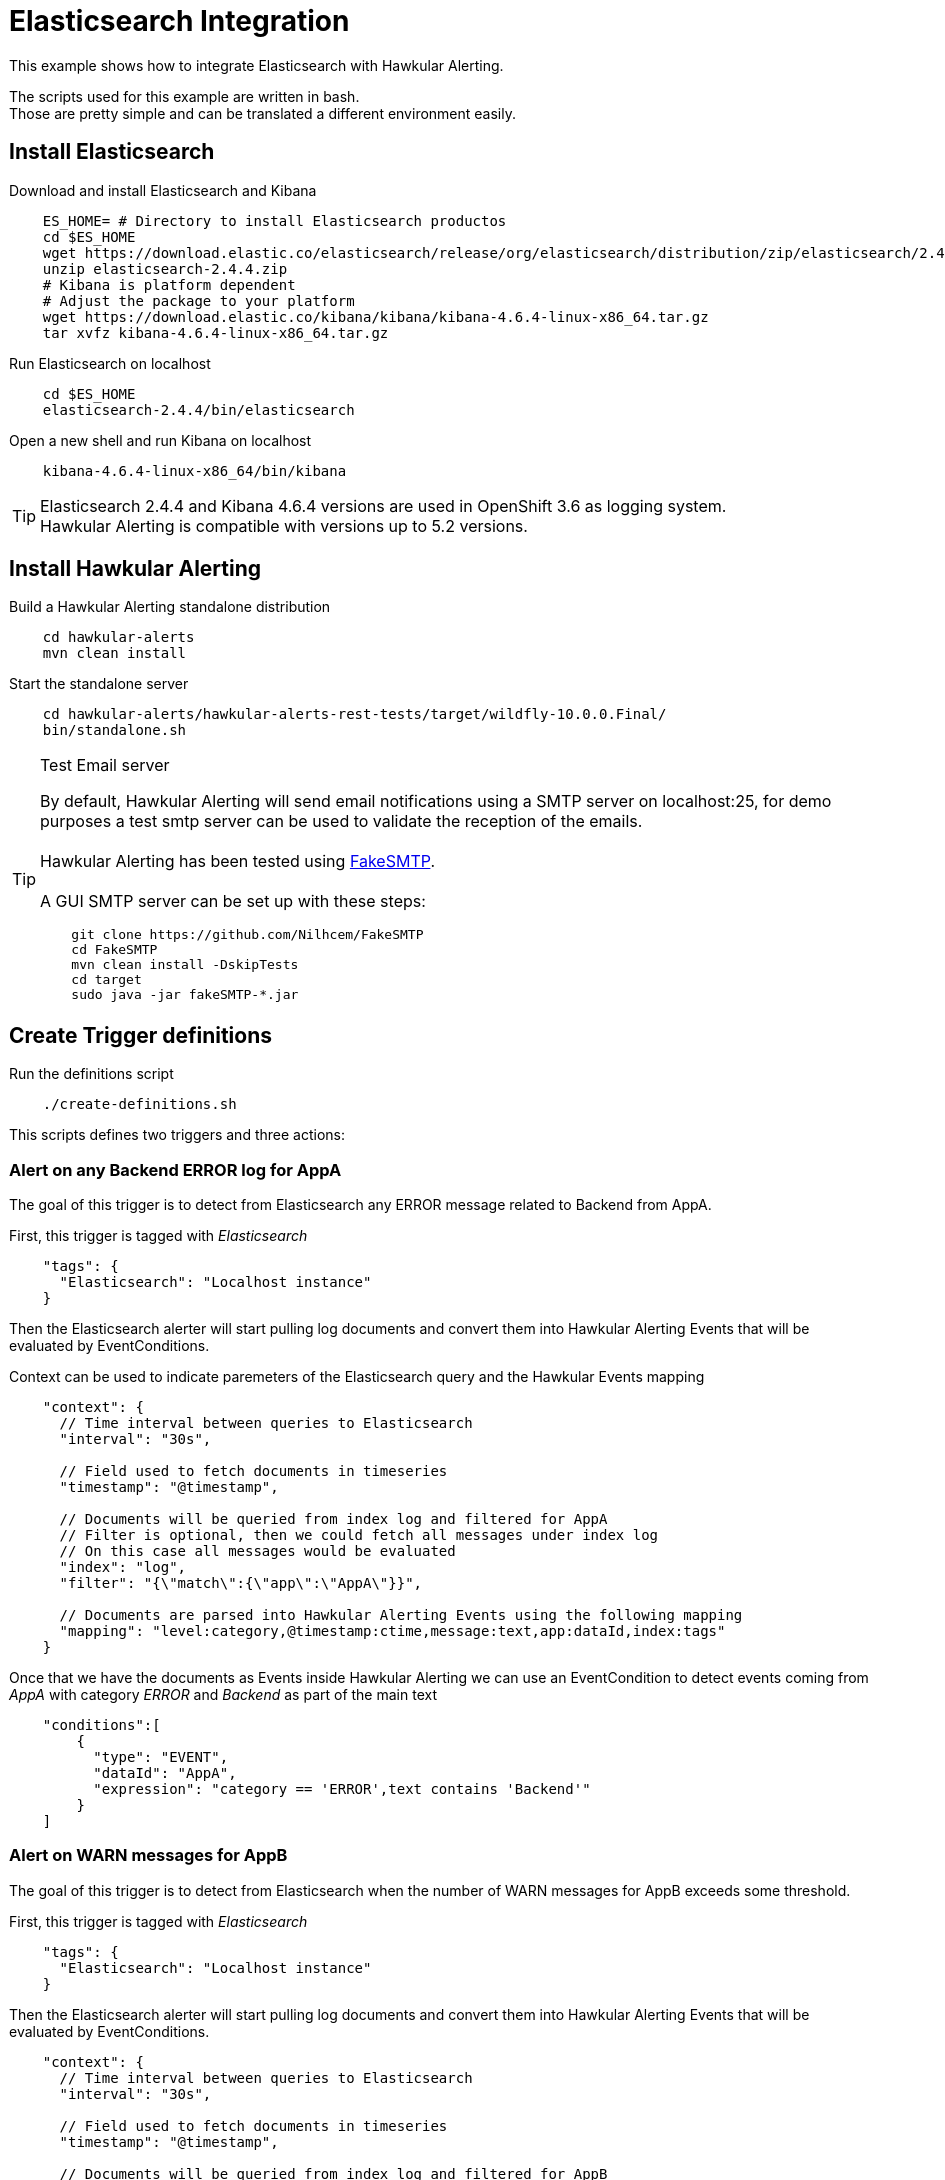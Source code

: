 = Elasticsearch Integration

This example shows how to integrate Elasticsearch with Hawkular Alerting.

The scripts used for this example are written in bash. +
Those are pretty simple and can be translated a different environment easily.

== Install Elasticsearch

Download and install Elasticsearch and Kibana

[source,shell]
----
    ES_HOME= # Directory to install Elasticsearch productos
    cd $ES_HOME
    wget https://download.elastic.co/elasticsearch/release/org/elasticsearch/distribution/zip/elasticsearch/2.4.4/elasticsearch-2.4.4.zip
    unzip elasticsearch-2.4.4.zip
    # Kibana is platform dependent
    # Adjust the package to your platform
    wget https://download.elastic.co/kibana/kibana/kibana-4.6.4-linux-x86_64.tar.gz
    tar xvfz kibana-4.6.4-linux-x86_64.tar.gz
----

Run Elasticsearch on localhost

[source,shell]
----
    cd $ES_HOME
    elasticsearch-2.4.4/bin/elasticsearch
----

Open a new shell and run Kibana on localhost

[source,shell]
----
    kibana-4.6.4-linux-x86_64/bin/kibana
----

[TIP]
Elasticsearch 2.4.4 and Kibana 4.6.4 versions are used in OpenShift 3.6 as logging system. +
Hawkular Alerting is compatible with versions up to 5.2 versions.

== Install Hawkular Alerting

Build a Hawkular Alerting standalone distribution

[source,shell,subs="+attributes"]
----
    cd hawkular-alerts
    mvn clean install
----

Start the standalone server

[source,shell,subs="+attributes"]
----
    cd hawkular-alerts/hawkular-alerts-rest-tests/target/wildfly-10.0.0.Final/
    bin/standalone.sh
----

[TIP]
.Test Email server
==================
By default, Hawkular Alerting will send email notifications using a SMTP server on localhost:25, for demo purposes
 a test smtp server can be used to validate the reception of the emails. +
  +
Hawkular Alerting has been tested using
  https://nilhcem.github.io/FakeSMTP/[FakeSMTP]. +
  +
A GUI SMTP server can be set up with these steps:
[source,shell,subs="+attributes"]
----
    git clone https://github.com/Nilhcem/FakeSMTP
    cd FakeSMTP
    mvn clean install -DskipTests
    cd target
    sudo java -jar fakeSMTP-*.jar
----
==================

== Create Trigger definitions

Run the definitions script

[source,shell]
----
    ./create-definitions.sh
----

This scripts defines two triggers and three actions:

=== Alert on any Backend ERROR log for AppA

The goal of this trigger is to detect from Elasticsearch any ERROR message related to Backend from AppA.

First, this trigger is tagged with _Elasticsearch_

[source,json]
----
    "tags": {
      "Elasticsearch": "Localhost instance"
    }
----

Then the Elasticsearch alerter will start pulling log documents and convert them into Hawkular Alerting Events
that will be evaluated by EventConditions.

Context can be used to indicate paremeters of the Elasticsearch query and the Hawkular Events mapping

[source]
----
    "context": {
      // Time interval between queries to Elasticsearch
      "interval": "30s",

      // Field used to fetch documents in timeseries
      "timestamp": "@timestamp",

      // Documents will be queried from index log and filtered for AppA
      // Filter is optional, then we could fetch all messages under index log
      // On this case all messages would be evaluated
      "index": "log",
      "filter": "{\"match\":{\"app\":\"AppA\"}}",

      // Documents are parsed into Hawkular Alerting Events using the following mapping
      "mapping": "level:category,@timestamp:ctime,message:text,app:dataId,index:tags"
    }
----

Once that we have the documents as Events inside Hawkular Alerting we can use an EventCondition to detect events coming
from _AppA_ with category _ERROR_ and _Backend_ as part of the main text

[source]
----
    "conditions":[
        {
          "type": "EVENT",
          "dataId": "AppA",
          "expression": "category == 'ERROR',text contains 'Backend'"
        }
    ]
----

=== Alert on WARN messages for AppB

The goal of this trigger is to detect from Elasticsearch when the number of WARN messages for AppB exceeds some threshold.

First, this trigger is tagged with _Elasticsearch_

[source,json]
----
    "tags": {
      "Elasticsearch": "Localhost instance"
    }
----

Then the Elasticsearch alerter will start pulling log documents and convert them into Hawkular Alerting Events
that will be evaluated by EventConditions.

[source]
----
    "context": {
      // Time interval between queries to Elasticsearch
      "interval": "30s",

      // Field used to fetch documents in timeseries
      "timestamp": "@timestamp",

      // Documents will be queried from index log and filtered for AppB
      // Filter is optional, then we could fetch all messages under index log
      // On this case all messages would be evaluated
      "index": "log",
      "filter": "{\"match\":{\"app\":\"AppB\"}}",

      // Documents are parsed into Hawkular Alerting Events using the following mapping
      "mapping": "level:category,@timestamp:ctime,message:text,app:dataId,index:tags"
    }
----

Once that we have the documents as Events inside Hawkular Alerting we can use an EventCondition to detect events coming
from _AppB_ with category _WARN_

[source]
----
    "conditions":[
        {
          "type": "EVENT",
          "dataId": "AppB",
          "expression": "category == 'ERROR'"
        }
    ]
----

We do not want to be alerted on each WARN message, but when we have a suspicious increase of WARN messages.
This could be modeled in several ways, for our example we are going to use a Dampening to detect when there are three
or more WARN messages from a total of ten messages evaluated

[source]
----
    "dampenings": [
        {
          "triggerMode": "FIRING",
          "type":"RELAXED_COUNT",
          "evalTrueSetting": 3,
          "evalTotalSetting": 10
        }
    ]
----

=== Actions

Two of the actions defined in the example show how to write the alerts generated into Elasticsearch.

The action _write-full-alert_ writes full Hawkular Alert json into Elasticsearch. Properties can indicate under which
index or type the alerts will be written.

[source]
----
    {
      "actionPlugin": "elasticsearch",
      "actionId": "write-full-alert",
      "properties": {
        // Index under alerts will be written in Elasticsearch
        "index": "alerts_full"
      }
    }
----

A full Hawkular Alert contains a lot of detailed information about the environment when an alert was generated (trigger,
conditions, evaluations). In a second we are going to show how to map the Hawkular Alert into a custom format

[source]
----
    {
      "actionPlugin": "elasticsearch",
      "actionId": "write-partial-alert",
      "properties": {
        // Index under alerts will be written in Elasticsearch
        "index": "alerts_summary",

        // If present timestamps fields from Alert will be parsed on this format
        "timestamp_pattern": "yyyy-MM-dd'T'HH:mm:ss.SSSSSSZ",

        // A Shift JSON -> JSON transformation to convert Alert object into a light custom document
        "transform": "{
                \"tenantId\":\"tenant\",
                \"ctime\":\"timestamp\",
                \"text\":\"trigger\",
                \"context\":{
                    \"interval\":\"fetch-interval\"
                },
                \"evalSets\":{
                    \"*\":{
                        \"*\":{
                            \"condition\":{
                                \"expression\":\"details.[&3][&2].expression\",
                                \"dataId\":\"details.[&3][&2].dataId\"
                            },
                            \"value\":\"details.[&2][&1].value\"
                        }
                    }
                }
            }"
      }
----



== Create Logs Documents

Run the log script

[source,shell]
----
    ./create-logs.sh
----

